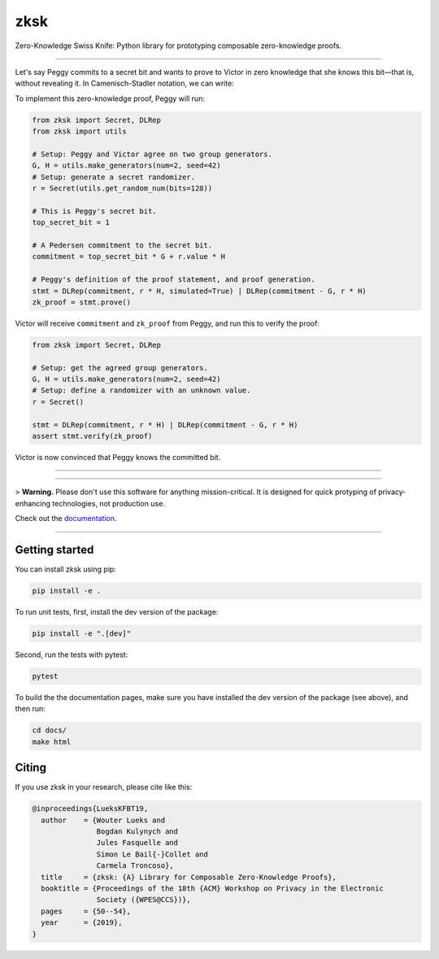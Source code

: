 ####
zksk
####

|build_status| |docs_status| |license| |arxiv|

.. |build_status| image:: https://travis-ci.org/spring-epfl/zksk.svg?branch=master
   :target: https://travis-ci.org/spring-epfl/zksk
   :alt: Build status

.. |docs_status| image:: https://readthedocs.org/projects/zksk/badge/?version=latest
   :target: https://zksk.readthedocs.io/?badge=latest
   :alt: Documentation status

.. |license| image:: https://img.shields.io/badge/License-MIT-yellow.svg
   :target: https://opensource.org/licenses/MIT
   :alt: MIT License

.. |arxiv| image:: https://img.shields.io/badge/cs.CR-arXiv%3A1911.02459-red
   :target: https://arxiv.org/abs/1911.02459
   :alt: Paper on arXiv

.. start-description-marker-do-not-remove

Zero-Knowledge Swiss Knife: Python library for prototyping composable zero-knowledge proofs.

--------------------------------------------------------------------------------------------

Let's say Peggy commits to a secret bit and wants to prove to Victor in zero knowledge that she
knows this bit—that is, without revealing it. In Camenisch-Stadler notation, we can write:

.. image:: https://raw.githubusercontent.com/spring-epfl/zksk/docs-fixes/images/bit_proof_stmt.svg?sanitize=true
   :alt: PK{ (r): (C = rH) ∨ (C - G = rH) }

To implement this zero-knowledge proof, Peggy will run:

.. code-block:: python

    from zksk import Secret, DLRep
    from zksk import utils

    # Setup: Peggy and Victor agree on two group generators.
    G, H = utils.make_generators(num=2, seed=42)
    # Setup: generate a secret randomizer.
    r = Secret(utils.get_random_num(bits=128))

    # This is Peggy's secret bit.
    top_secret_bit = 1

    # A Pedersen commitment to the secret bit.
    commitment = top_secret_bit * G + r.value * H

    # Peggy's definition of the proof statement, and proof generation.
    stmt = DLRep(commitment, r * H, simulated=True) | DLRep(commitment - G, r * H)
    zk_proof = stmt.prove()


Victor will receive ``commitment`` and ``zk_proof`` from Peggy, and run this to verify the
proof:

.. code-block:: python

    from zksk import Secret, DLRep

    # Setup: get the agreed group generators.
    G, H = utils.make_generators(num=2, seed=42)
    # Setup: define a randomizer with an unknown value.
    r = Secret()

    stmt = DLRep(commitment, r * H) | DLRep(commitment - G, r * H)
    assert stmt.verify(zk_proof)

Victor is now convinced that Peggy knows the committed bit.

--------------------------------------------------------------------------------------------

.. end-description-marker-do-not-remove

--------------------------------------------------------------------------------------------

> **Warning.** Please don't use this software for anything mission-critical. It is designed for quick protyping of privacy-enhancing technologies, not production use.

Check out the `documentation <https://zksk.readthedocs.io/>`_.

--------------------------------------------------------------------------------------------

===============
Getting started
===============

.. start-getting-started-marker-do-not-remove

You can install zksk using pip:

.. code-block:: bash

   pip install -e .

To run unit tests, first, install the dev version of the package:

.. code-block:: bash

   pip install -e ".[dev]"

Second, run the tests with pytest:

.. code-block:: bash

   pytest

To build the the documentation pages, make sure you have installed the dev version of the package
(see above), and then run:

.. code-block:: bash

    cd docs/
    make html

.. end-getting-started-marker-do-not-remove

======
Citing
======

.. start-citing-do-not-remove

If you use zksk in your research, please cite like this:

.. code-block:: bibtex

    @inproceedings{LueksKFBT19,
      author    = {Wouter Lueks and
                   Bogdan Kulynych and
                   Jules Fasquelle and
                   Simon Le Bail{-}Collet and
                   Carmela Troncoso},
      title     = {zksk: {A} Library for Composable Zero-Knowledge Proofs},
      booktitle = {Proceedings of the 18th {ACM} Workshop on Privacy in the Electronic
                   Society ({WPES@CCS})},
      pages     = {50--54},
      year      = {2019},
    }

.. end-citing-do-not-remove
